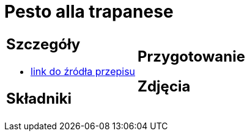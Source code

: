 = Pesto alla trapanese

[cols=".<a,.<a"]
[frame=none]
[grid=none]
|===
|
== Szczegóły
* https://rafalcook.com/2022/06/11/pesto-alla-trapanese[link do źródła przepisu]

== Składniki


|
== Przygotowanie


== Zdjęcia
|===
